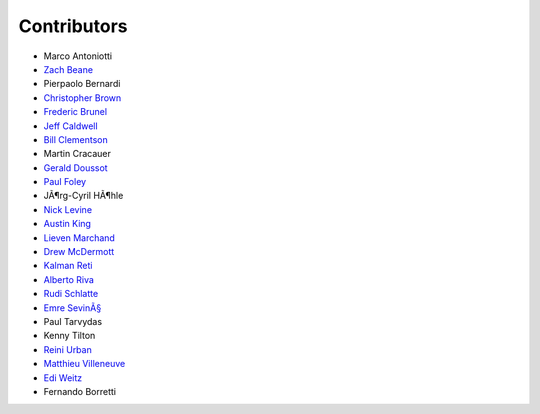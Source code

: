 ============
Contributors
============

-  Marco Antoniotti
-  `Zach Beane <mailto:xach@xach.com>`__
-  Pierpaolo Bernardi
-  `Christopher Brown <mailto:skeptomai@mac.com>`__
-  `Frederic Brunel <mailto:brunel@mail.dotcom.fr>`__
-  `Jeff Caldwell <mailto:jdcal@yahoo.com>`__
-  `Bill Clementson <mailto:bill_clementson@yahoo.com>`__
-  Martin Cracauer
-  `Gerald Doussot <mailto:gdoussot@yahoo.com>`__
-  `Paul Foley <mailto:mycroft@actrix.gen.nz>`__
-  JÃ¶rg-Cyril HÃ¶hle
-  `Nick Levine <mailto:ndl@ravenbrook.com>`__
-  `Austin King <mailto:shout@ozten.com>`__
-  `Lieven Marchand <mailto:mal@wyrd.be>`__
-  `Drew McDermott <mailto:drew.mcdermott@yale.edu>`__
-  `Kalman Reti <mailto:reti@ai.mit.edu>`__
-  `Alberto Riva <mailto:alb@chip.org>`__
-  `Rudi Schlatte <mailto:rschlatte@ist.tu-graz.ac.at>`__
-  `Emre SevinÃ§ <mailto:emres@bilgi.edu.tr>`__
-  Paul Tarvydas
-  Kenny Tilton
-  `Reini Urban <mailto:rurban@x-ray.at>`__
-  `Matthieu Villeneuve <mailto:matthieu@matthieu-villeneuve.net>`__
-  `Edi Weitz <mailto:edi@agharta.de>`__
-  Fernando Borretti
